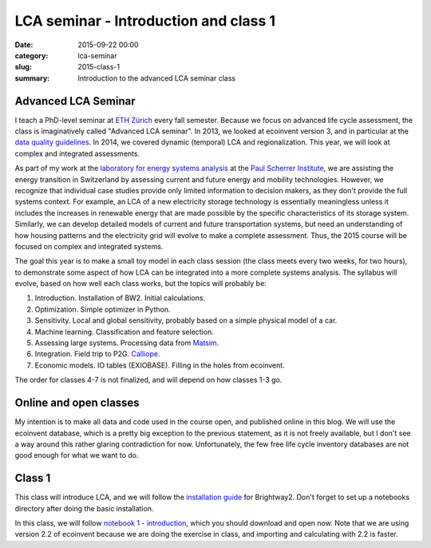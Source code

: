 LCA seminar - Introduction and class 1
######################################

:date: 2015-09-22 00:00
:category: lca-seminar
:slug: 2015-class-1
:summary: Introduction to the advanced LCA seminar class

Advanced LCA Seminar
====================

I teach a PhD-level seminar at `ETH Zürich <https://www.ethz.ch/en.html>`__ every fall semester. Because we focus on advanced life cycle assessment, the class is imaginatively called "Advanced LCA seminar". In 2013, we looked at ecoinvent version 3, and in particular at the `data quality guidelines <http://www.ecoinvent.org/files/dataqualityguideline_ecoinvent_3_20130506.pdf>`__. In 2014, we covered dynamic (temporal) LCA and regionalization. This year, we will look at complex and integrated assessments.

As part of my work at the `laboratory for energy systems analysis <http://www.psi.ch/lea/>`__ at the `Paul Scherrer Institute <http://www.psi.ch/>`__, we are assisting the energy transition in Switzerland by assessing current and future energy and mobility technologies. However, we recognize that individual case studies provide only limited information to decision makers, as they don't provide the full systems context. For example, an LCA of a new electricity storage technology is essentially meaningless unless it includes the increases in renewable energy that are made possible by the specific characteristics of its storage system. Similarly, we can develop detailed models of current and future transportation systems, but need an understanding of how housing patterns and the electricity grid will evolve to make a complete assessment. Thus, the 2015 course will be focused on complex and integrated systems.

The goal this year is to make a small toy model in each class session (the class meets every two weeks, for two hours), to demonstrate some aspect of how LCA can be integrated into a more complete systems analysis. The syllabus will evolve, based on how well each class works, but the topics will probably be:

#. Introduction. Installation of BW2. Initial calculations.
#. Optimization. Simple optimizer in Python.
#. Sensitivity. Local and global sensitivity, probably based on a simple physical model of a car.
#. Machine learning. Classification and feature selection.
#. Assessing large systems. Processing data from `Matsim <http://www.matsim.org/>`__.
#. Integration. Field trip to P2G. `Calliope <http://www.callio.pe/>`__.
#. Economic models. IO tables (EXIOBASE). Filling in the holes from ecoinvent.

The order for classes 4-7 is not finalized, and will depend on how classes 1-3 go.

Online and open classes
=======================

My intention is to make all data and code used in the course open, and published online in this blog. We will use the ecoinvent database, which is a pretty big exception to the previous statement, as it is not freely available, but I don't see a way around this rather glaring contradiction for now. Unfortunately, the few free life cycle inventory databases are not good enough for what we want to do.

Class 1
=======

This class will introduce LCA, and we will follow the `installation guide <http://brightwaylca.org/dev-docs/installation.html>`__ for Brightway2. Don't forget to set up a notebooks directory after doing the basic installation.

In this class, we will follow `notebook 1 - introduction <http://nbviewer.ipython.org/urls/bitbucket.org/cmutel/brightway2/raw/2.0/notebooks/2015%20LCA%20Seminar%20-%20Class%201%20-%20Introduction.ipynb>`__, which you should download and open now. Note that we are using version 2.2 of ecoinvent because we are doing the exercise in class, and importing and calculating with 2.2 is faster.
